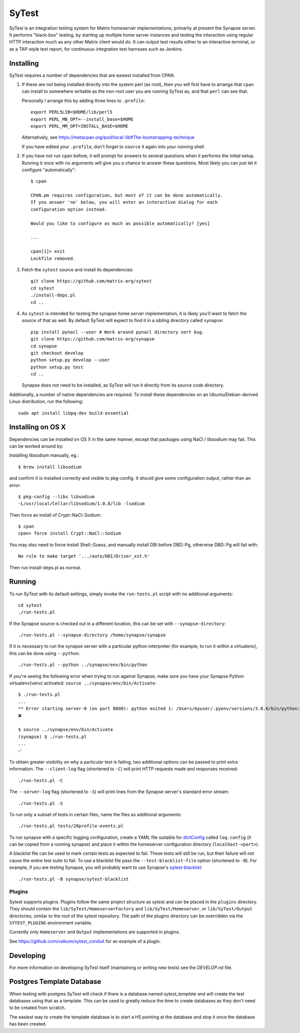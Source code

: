 SyTest
======

SyTest is an integration testing system for Matrix homeserver implementations;
primarily at present the Synapse server. It performs "black-box" testing, by
starting up multiple home server instances and testing the interaction using
regular HTTP interaction much as any other Matrix client would do. It can
output test results either to an interactive terminal, or as a TAP-style test
report, for continuous-integration test harnsses such as Jenkins.

Installing
----------

SyTest requires a number of dependencies that are easiest installed from CPAN.

1. If these are not being installed directly into the system perl (as root),
   then you will first have to arrange that ``cpan`` can install to somewhere
   writable as the non-root user you are running SyTest as, and that ``perl``
   can see that.

   Personally I arrange this by adding three lines to ``.profile``::

    export PERL5LIB=$HOME/lib/perl5
    export PERL_MB_OPT=--install_base=$HOME
    export PERL_MM_OPT=INSTALL_BASE=$HOME

   Alternatively, see https://metacpan.org/pod/local::lib#The-bootstrapping-technique

   If you have edited your ``.profile``, don't forget to ``source`` it again
   into your running shell.

#. If you have not run ``cpan`` before, it will prompt for answers to several
   questions when it performs the initial setup. Running it once with no
   arguments will give you a chance to answer these questions. Most likely you
   can just let it configure "automatically"::

    $ cpan

    CPAN.pm requires configuration, but most of it can be done automatically.
    If you answer 'no' below, you will enter an interactive dialog for each
    configuration option instead.

    Would you like to configure as much as possible automatically? [yes] 

    ...

    cpan[1]> exit
    Lockfile removed.

#. Fetch the ``sytest`` source and install its dependencies::

    git clone https://github.com/matrix-org/sytest
    cd sytest
    ./install-deps.pl
    cd ..

#. As ``sytest`` is intended for testing the synapse home server
   implementation, it is likely you'll want to fetch the source of that as
   well. By default SyTest will expect to find it in a sibling directory called
   ``synapse``::

    pip install pynacl --user # Work around pynacl directory sort bug.
    git clone https://github.com/matrix-org/synapse
    cd synapse
    git checkout develop
    python setup.py develop --user
    python setup.py test
    cd ..

   Synapse does not need to be installed, as SyTest will run it directly from
   its source code directory.

Additionally, a number of native dependencies are required. To install these
dependencies on an Ubuntu/Debian-derived Linux distribution, run the following::

    sudo apt install libpq-dev build-essential

Installing on OS X
------------------
Dependencies can be installed on OS X in the same manner, except that packages
using NaCl / libsodium may fail. This can be worked around by:

Installing libsodium manually, eg.::

    $ brew install libsodium

and confirm it is installed correctly and visible to pkg-config. It should give
some configuration output, rather than an error::

    $ pkg-config --libs libsodium
    -L/usr/local/Cellar/libsodium/1.0.8/lib -lsodium

Then force an install of Crypt::NaCl::Sodium::

    $ cpan
    cpan> force install Crypt::NaCl::Sodium

You may also need to force install Shell::Guess, and manually install
DBI before DBD::Pg, otherwise DBD::Pg will fail with::

    No rule to make target '.../auto/DBI/Driver_xst.h'

Then run install-deps.pl as normal.

Running
-------

To run SyTest with its default settings, simply invoke the ``run-tests.pl``
script with no additional arguments::

    cd sytest
    ./run-tests.pl

If the Synapse source is checked out in a different location, this can be set
with ``--synapse-directory``::

    ./run-tests.pl --synapse-directory /home/synapse/synapse

If it is necessary to run the synapse server with a particular python
interpreter (for example, to run it within a virtualenv), this can be done
using ``--python``::

    ./run-tests.pl --python ../synapse/env/bin/python

If you're seeing the following error when trying to run against Synapse,
make sure you have your Synapse Python virtualenv(venv) activated: ``source ../synapse/env/bin/Activate``::

    $ ./run-tests.pl
    ...
    ** Error starting server-0 (on port 8800): python exited 1: /Users/myuser/.pyenv/versions/3.8.6/bin/python: Error while finding module specification for 'synapse.app.homeserver' (ModuleNotFoundError: No module named 'synapse')
    ❌

    $ source ../synapse/env/bin/Activate
    (synapse) $ ./run-tests.pl
    ...
    ✅

To obtain greater visibility on why a particular test is failing, two
additional options can be passed to print extra information. The
``--client-log`` flag (shortened to ``-C``) will print HTTP requests made and
responses received::

    ./run-tests.pl -C

The ``--server-log`` flag (shortened to ``-S``) will print lines from the
Synapse server's standard error stream::

    ./run-tests.pl -S

To run only a subset of tests in certain files, name the files as additional
arguments::

    ./run-tests.pl tests/20profile-events.pl

To run synapse with a specific logging configuration, create a YAML file
suitable for dictConfig_ called ``log.config`` (it can be copied from a running
synapse) and place it within the homeserver configuration directory
(``localhost-<port>``).

A blacklist file can be used to mark certain tests as expected to fail. These
tests will still be run, but their failure will not cause the entire test suite
to fail. To use a blacklist file pass the ``--test-blacklist-file`` option
(shortened to ``-B``). For example, if you are testing Synapse, you will
probably want to use Synapse's sytest-blacklist_::

    ./run-tests.pl -B synapse/sytest-blacklist

.. _dictConfig: https://docs.python.org/2/library/logging.config.html#logging.config.dictConfig
.. _sytest-blacklist: https://github.com/matrix-org/synapse/blob/develop/sytest-blacklist

Plugins
~~~~~~~

Sytest supports plugins. Plugins follow the same project structure as sytest and can be placed
in the ``plugins`` directory. They should contain the ``lib/SyTest/HomeserverFactory`` and
``lib/SyTest/Homeserver``, or ``lib/SyTest/Output`` directories, similar to the root of the sytest repository.
The path of the plugins directory can be overridden via the ``SYTEST_PLUGINS`` environment variable.

Currently only ``Homeserver`` and ``Output`` implementations are supported in plugins.

See https://github.com/valkum/sytest_conduit for an example of a plugin.

Developing
----------

For more information on developing SyTest itself (maintaining or writing new
tests) see the `DEVELOP.rst` file.


Postgres Template Database
--------------------------

When testing with postgres SyTest will check if there is a database named
`sytest_template` and will create the test databases using that as a template.
This can be used to greatly reduce the time to create databases as they don't
need to be created from scratch.

The easiest way to create the template database is to start a HS pointing at
the database and stop it once the database has been created.

